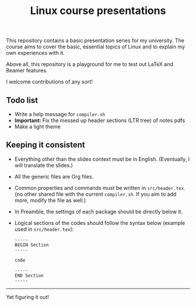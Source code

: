 #+TITLE: Linux course presentations

This repository contains a basic presentation series for my university.
The course aims to cover the basic, essential topics of Linux and to explain my own experiences with it.

Above all, this repository is a playground for me to test out LaTeX and Beamer features.

I welcome contributions of any sort!

** Todo list
- Write a help message for =compiler.sh=
- *Important:* Fix the messed up header sections (LTR tree) of notes pdfs
- Make a light theme

** Keeping it consistent

- Everything other than the slides context must be in English. (Eventually, I will translate the slides.)
- All the generic files are Org files.
- Common properties and commands must be written in =src/header.tex=. (no other shared file with the current =compiler.sh=. If you aim to add more, modify the file as well.)
- In Preamble, the settings of each package should be directly below it.
- Logical sections of the codes should follow the syntax below (example used in =src/header.tex=):
  #+BEGIN_SRC
-----
BEGIN Section
-----

code

-----
END Section
-----
  #+END_SRC

-----
Yet figuring it out!
